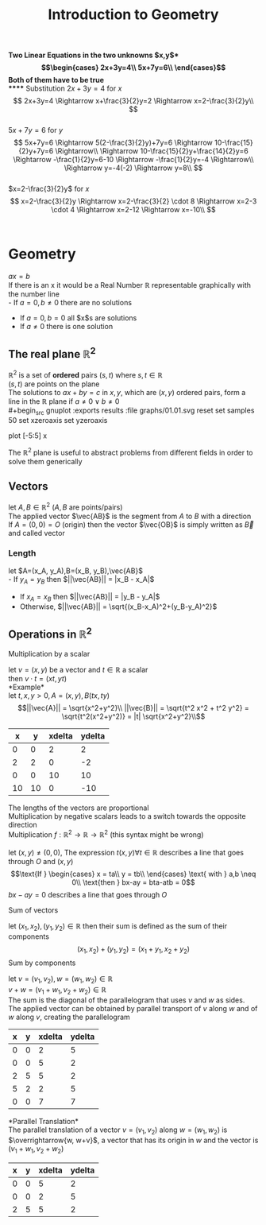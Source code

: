 #+title: Introduction to Geometry
#+options: toc:nil

*Two Linear Equations in the two unknowns $x,y$*\\
\begin{equation}
	\begin{cases}
		2x+3y=4\\
		5x+7y=6\\
	\end{cases}
\end{equation}
Both of them have to be true\\
***** Substitution
$2x+3y=4$ for $x$ \\
$$
2x+3y=4 \Rightarrow x+\frac{3}{2}y=2 \Rightarrow x=2-\frac{3}{2}y\\
$$ \\
$5x+7y=6$ for $y$ \\
$$
5x+7y=6 \Rightarrow 5(2-\frac{3}{2}y)+7y=6 \Rightarrow 10-\frac{15}{2}y+7y=6 \Rightarrow\\
\Rightarrow 10-\frac{15}{2}y+\frac{14}{2}y=6 \Rightarrow -\frac{1}{2}y=6-10 \Rightarrow -\frac{1}{2}y=-4 \Rightarrow\\
\Rightarrow y=-4(-2) \Rightarrow y=8\\
$$ \\
$x=2-\frac{3}{2}y$ for $x$ \\
$$
x=2-\frac{3}{2}y \Rightarrow x=2-\frac{3}{2} \cdot 8 \Rightarrow x=2-3 \cdot 4 \Rightarrow x=2-12 \Rightarrow x=-10\\
$$ \\

* Geometry

$ax=b$ \\
If there is an x it would be a Real Number $\mathbb{R}$ representable graphically with the number line\\
- If $a=0,b\neq0$ there are no solutions
- If $a=0,b=0$ all $x$s are solutions
- If $a\neq0$ there is one solution

** The real plane $\mathbb{R}^2$
$\mathbb{R}^2$ is a set of *ordered* pairs $(s,t)$ where $s, t \in \mathbb{R}$ \\
$(s,t)$ are points on the plane\\
The solutions to $ax+by=c$ in $x,y$, which are $(x,y)$ ordered pairs, form a line in the $\mathbb{R}$ plane if $a\neq0 \lor b\neq0$ \\
#+begin_src gnuplot :exports results :file graphs/01.01.svg
	reset
	set samples 50
	set xzeroaxis
	set yzeroaxis
	
	plot [-5:5] x
#+end_src
The $\mathbb{R}^2$ plane is useful to abstract problems from different fields in order to solve them generically

** Vectors
let $A,B \in \mathbb{R}^2$ ($A,B$ are points/pairs)\\
The applied vector $\vec{AB}$ is the segment from $A$ to $B$ with a direction\\
If $A=(0,0)=O$ (origin) then the vector $\vec{OB}$ is simply written as $\vec{B}$ and called vector

*** Length
let $A=(x_A, y_A),B=(x_B, y_B),\vec{AB}$ \\
- If $y_A = y_B$ then $||\vec{AB}|| = |x_B - x_A|$
- If $x_A = x_B$ then $||\vec{AB}|| = |y_B - y_A|$
- Otherwise, $||\vec{AB}|| = \sqrt{(x_B-x_A)^2+(y_B-y_A)^2}$

** Operations in $\mathbb{R}^2$
***** Multiplication by a scalar
let $v=(x,y)$ be a vector and $t\in\mathbb{R}$ a scalar\\
then $v \cdot t = (xt, yt)$ \\
*Example*\\
let $t,x,y > 0, A=(x,y), B(tx, ty)$ \\
\begin{equation}
||\vec{A}|| = \sqrt{x^2+y^2}\\
||\vec{B}|| = \sqrt{t^2 x^2 + t^2 y^2} = \sqrt{t^2(x^2+y^2)} = |t| \sqrt{x^2+y^2}\\
\end{equation}

#+begin_src gnuplot :var data=vector_multiplication :exports results :file graphs/01.02.svg
	plot data with vectors
#+end_src
#+tblname: vector_multiplication
|  x |  y | xdelta | ydelta |
|----+----+--------+--------|
|  0 |  0 |      2 |      2 |
|  2 |  2 |      0 |     -2 |
|  0 |  0 |     10 |     10 |
| 10 | 10 |      0 |    -10 |

The lengths of the vectors are proportional\\
Multiplication by negative scalars leads to a switch towards the opposite direction\\
Multiplication $f: \mathbb{R}^2 \rightarrow \mathbb{R} \rightarrow \mathbb{R}^2$ (this syntax might be wrong)\\
\\
let $(x,y) \neq (0,0)$, The expression $t(x,y) \forall t \in \mathbb{R}$ describes a line that goes through $O$ and $(x,y)$ \\
\begin{equation}
	\text{If }
	\begin{cases}
		x = ta\\
		y = tb\\
	\end{cases}
	\text{ with } a,b \neq 0\\
	\text{then } bx-ay = bta-atb = 0
\end{equation}
$bx-ay = 0$ describes a line that goes through $O$ \\

***** Sum of vectors
let $(x_1,x_2),(y_1,y_2)\in\mathbb{R}$ then their sum is defined as the sum of their components\\
$$
(x_1,x_2)+(y_1,y_2) = (x_1+y_1,x_2+y_2)
$$
Sum by components

let $v = (v_1, v_2), w = (w_1, w_2) \in \mathbb{R}$ \\
$v + w = (v_1 + w_1, v_2 + w_2) \in \mathbb{R}$ \\
The sum is the diagonal of the parallelogram that uses $v$ and $w$ as sides.\\
The applied vector can be obtained by parallel transport of $v$ along $w$ and of $w$ along $v$, creating the parallelogram
#+begin_src gnuplot :var data=vector_sum :exports results :file graphs/01.03.svg
	plot data with vectors
#+end_src
#+tblname: vector_sum
| x | y | xdelta | ydelta |
|---+---+--------+--------|
| 0 | 0 |      2 |      5 |
| 0 | 0 |      5 |      2 |
| 2 | 5 |      5 |      2 |
| 5 | 2 |      2 |      5 |
| 0 | 0 |      7 |      7 |

*Parallel Translation*\\
The parallel translation of a vector $v = (v_1, v_2)$ along $w = (w_1, w_2)$ is $\overrightarrow{w, w+v}$, a vector that has its origin in $w$ and the vector is $(v_1+w_1, v_2+w_2)$
#+begin_src gnuplot :var data=vector_parall_trans :exports results :file graphs/01.04.svg
	plot data with vectors
#+end_src
#+tblname: vector_parall_trans
| x | y | xdelta | ydelta |
|---+---+--------+--------|
| 0 | 0 |      5 |      2 |
| 0 | 0 |      2 |      5 |
| 2 | 5 |      5 |      2 |
